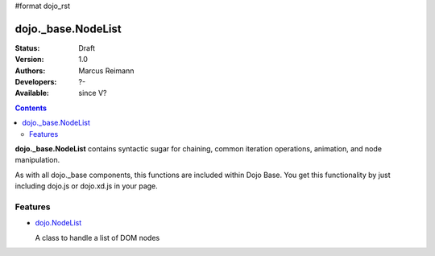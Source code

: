 #format dojo_rst

dojo._base.NodeList
===================

:Status: Draft
:Version: 1.0
:Authors: Marcus Reimann
:Developers: ?-
:Available: since V?

.. contents::
    :depth: 2


**dojo._base.NodeList** contains syntactic sugar for chaining, common iteration operations, animation, and node manipulation.

As with all dojo._base components, this functions are included within Dojo Base. You get this functionality by just including dojo.js or dojo.xd.js in your page.


========
Features
========

* `dojo.NodeList <dojo/NodeList>`_

  A class to handle a list of DOM nodes
